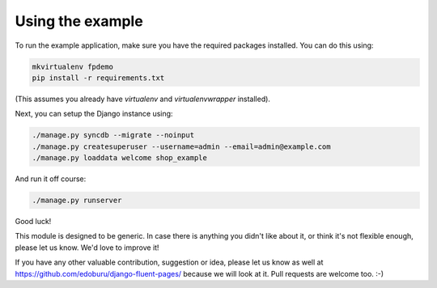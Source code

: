 Using the example
=================

To run the example application, make sure you have the required packages installed.
You can do this using:

.. code-block:: shell

    mkvirtualenv fpdemo
    pip install -r requirements.txt

(This assumes you already have *virtualenv* and *virtualenvwrapper* installed).

Next, you can setup the Django instance using:

.. code-block:: shell

    ./manage.py syncdb --migrate --noinput
    ./manage.py createsuperuser --username=admin --email=admin@example.com
    ./manage.py loaddata welcome shop_example

And run it off course:

.. code-block:: shell

    ./manage.py runserver

Good luck!

This module is designed to be generic. In case there is anything you didn't like about it,
or think it's not flexible enough, please let us know. We'd love to improve it!

If you have any other valuable contribution, suggestion or idea, please let us know as well
at https://github.com/edoburu/django-fluent-pages/ because we will look at it.
Pull requests are welcome too. :-)

